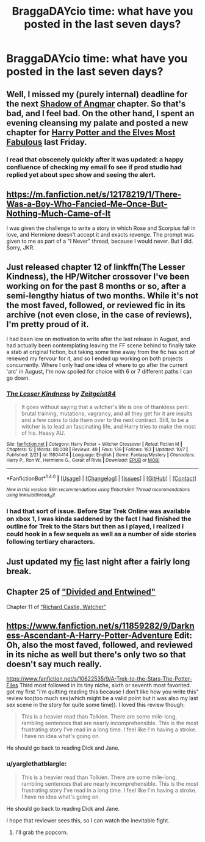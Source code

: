 #+TITLE: BraggaDAYcio time: what have you posted in the last seven days?

* BraggaDAYcio time: what have you posted in the last seven days?
:PROPERTIES:
:Author: viol8er
:Score: 3
:DateUnix: 1476303197.0
:DateShort: 2016-Oct-12
:FlairText: Misc
:END:

** Well, I missed my (purely internal) deadline for the next [[https://www.fanfiction.net/s/11115934/1/The-Shadow-of-Angmar][Shadow of Angmar]] chapter. So that's bad, and I feel bad. On the other hand, I spent an evening cleansing my palate and posted a new chapter for [[https://www.fanfiction.net/s/11120132/1/Harry-Potter-and-the-Elves-Most-Fabulous][Harry Potter and the Elves Most Fabulous]] last Friday.
:PROPERTIES:
:Author: SteelbadgerMk2
:Score: 3
:DateUnix: 1476340764.0
:DateShort: 2016-Oct-13
:END:

*** I read that obscenely quickly after it was updated: a happy confluence of checking my email fo see if prod studio had replied yet about spec show and seeing the alert.
:PROPERTIES:
:Author: viol8er
:Score: 2
:DateUnix: 1476340910.0
:DateShort: 2016-Oct-13
:END:


** [[https://m.fanfiction.net/s/12178219/1/There-Was-a-Boy-Who-Fancied-Me-Once-But-Nothing-Much-Came-of-It]]

I was given the challenge to write a story in which Rose and Scorpius fall in love, and Hermione doesn't accept it and exacts revenge. The prompt was given to me as part of a "I Never" thread, because I would never. But I did. Sorry, JKR.
:PROPERTIES:
:Author: cordeliamcgonagall
:Score: 3
:DateUnix: 1476386796.0
:DateShort: 2016-Oct-13
:END:


** Just released chapter 12 of linkffn(The Lesser Kindness), the HP/Witcher crossover I've been working on for the past 8 months or so, after a semi-lengthy hiatus of two months. While it's not the most faved, followed, or reviewed fic in its archive (not even close, in the case of reviews), I'm pretty proud of it.

I had been low on motivation to write after the last release in August, and had actually been contemplating leaving the FF scene behind to finally take a stab at original fiction, but taking some time away from the fic has sort of renewed my fervour for it, and so I ended up working on both projects concurrently. Where I only had one idea of where to go after the current 'arc' in August, I'm now spoiled for choice with 6 or 7 different paths I can go down.
:PROPERTIES:
:Author: Zeitgeist84
:Score: 2
:DateUnix: 1476328132.0
:DateShort: 2016-Oct-13
:END:

*** [[http://www.fanfiction.net/s/11804414/1/][*/The Lesser Kindness/*]] by [[https://www.fanfiction.net/u/1549688/Zeitgeist84][/Zeitgeist84/]]

#+begin_quote
  It goes without saying that a witcher's life is one of thankless peril: brutal training, mutations, vagrancy, and all they get for it are insults and a few coins to tide them over to the next contract. Still, to be a witcher is to lead an fascinating life, and Harry tries to make the most of his. Heavy AU.
#+end_quote

^{/Site/: [[http://www.fanfiction.net/][fanfiction.net]] *|* /Category/: Harry Potter + Witcher Crossover *|* /Rated/: Fiction M *|* /Chapters/: 12 *|* /Words/: 80,008 *|* /Reviews/: 49 *|* /Favs/: 139 *|* /Follows/: 183 *|* /Updated/: 10/7 *|* /Published/: 2/21 *|* /id/: 11804414 *|* /Language/: English *|* /Genre/: Fantasy/Mystery *|* /Characters/: Harry P., Ron W., Hermione G., Geralt of Rivia *|* /Download/: [[http://www.ff2ebook.com/old/ffn-bot/index.php?id=11804414&source=ff&filetype=epub][EPUB]] or [[http://www.ff2ebook.com/old/ffn-bot/index.php?id=11804414&source=ff&filetype=mobi][MOBI]]}

--------------

*FanfictionBot*^{1.4.0} *|* [[[https://github.com/tusing/reddit-ffn-bot/wiki/Usage][Usage]]] | [[[https://github.com/tusing/reddit-ffn-bot/wiki/Changelog][Changelog]]] | [[[https://github.com/tusing/reddit-ffn-bot/issues/][Issues]]] | [[[https://github.com/tusing/reddit-ffn-bot/][GitHub]]] | [[[https://www.reddit.com/message/compose?to=tusing][Contact]]]

^{/New in this version: Slim recommendations using/ ffnbot!slim! /Thread recommendations using/ linksub(thread_id)!}
:PROPERTIES:
:Author: FanfictionBot
:Score: 2
:DateUnix: 1476328168.0
:DateShort: 2016-Oct-13
:END:


*** I had that sort of issue. Before Star Trek Online was available on xbox 1, I was kinda saddened by the fact I had finished the outline for Trek to the Stars but then as i played, I realized I could hook in a few sequels as well as a number of side stories following tertiary characters.
:PROPERTIES:
:Author: viol8er
:Score: 0
:DateUnix: 1476329118.0
:DateShort: 2016-Oct-13
:END:


** Just updated my [[https://www.fanfiction.net/s/11956995/1/Twice-Charmed-Life][fic]] last night after a fairly long break.
:PROPERTIES:
:Author: Faeriniel
:Score: 2
:DateUnix: 1476401943.0
:DateShort: 2016-Oct-14
:END:


** Chapter 25 of [[https://www.fanfiction.net/s/11910994/1/Divided-and-Entwined]["Divided and Entwined"]]

Chapter 11 of [[https://www.fanfiction.net/s/11434591/1/Richard-Castle-Watcher]["Richard Castle, Watcher"]]
:PROPERTIES:
:Author: Starfox5
:Score: 2
:DateUnix: 1476305073.0
:DateShort: 2016-Oct-13
:END:


** [[https://www.fanfiction.net/s/11859282/9/Darkness-Ascendant-A-Harry-Potter-Adventure]] Edit: Oh, also the most faved, followed, and reviewed in its niche as well but there's only two so that doesn't say much really.

[[https://www.fanfiction.net/s/10622535/9/A-Trek-to-the-Stars-The-Potter-Files]] Third most followed in its tiny niche, sixth or seventh most favorited. got my first "i'm quitting reading this because I don't like how you write this" review too(too much sex(which might be a valid point but it was also my last sex scene in the story for quite some time)). I loved this review though:

#+begin_quote
  This is a heavier read than Tolkien. There are some mile-long, rambling sentences that are nearly incomprehensible. This is the most frustrating story I've read in a long time. I feel like I'm having a stroke. I have no idea what's going on.
#+end_quote

He should go back to reading Dick and Jane.
:PROPERTIES:
:Author: viol8er
:Score: 1
:DateUnix: 1476303249.0
:DateShort: 2016-Oct-12
:END:

*** u/yarglethatblargle:
#+begin_quote

  #+begin_quote
    This is a heavier read than Tolkien. There are some mile-long, rambling sentences that are nearly incomprehensible. This is the most frustrating story I've read in a long time. I feel like I'm having a stroke. I have no idea what's going on.
  #+end_quote

  He should go back to reading Dick and Jane.
#+end_quote

I hope that reviewer sees this, so I can watch the inevitable fight.
:PROPERTIES:
:Author: yarglethatblargle
:Score: 6
:DateUnix: 1476305585.0
:DateShort: 2016-Oct-13
:END:

**** I'll grab the popcorn.
:PROPERTIES:
:Author: laserthrasher1
:Score: 2
:DateUnix: 1476374010.0
:DateShort: 2016-Oct-13
:END:
